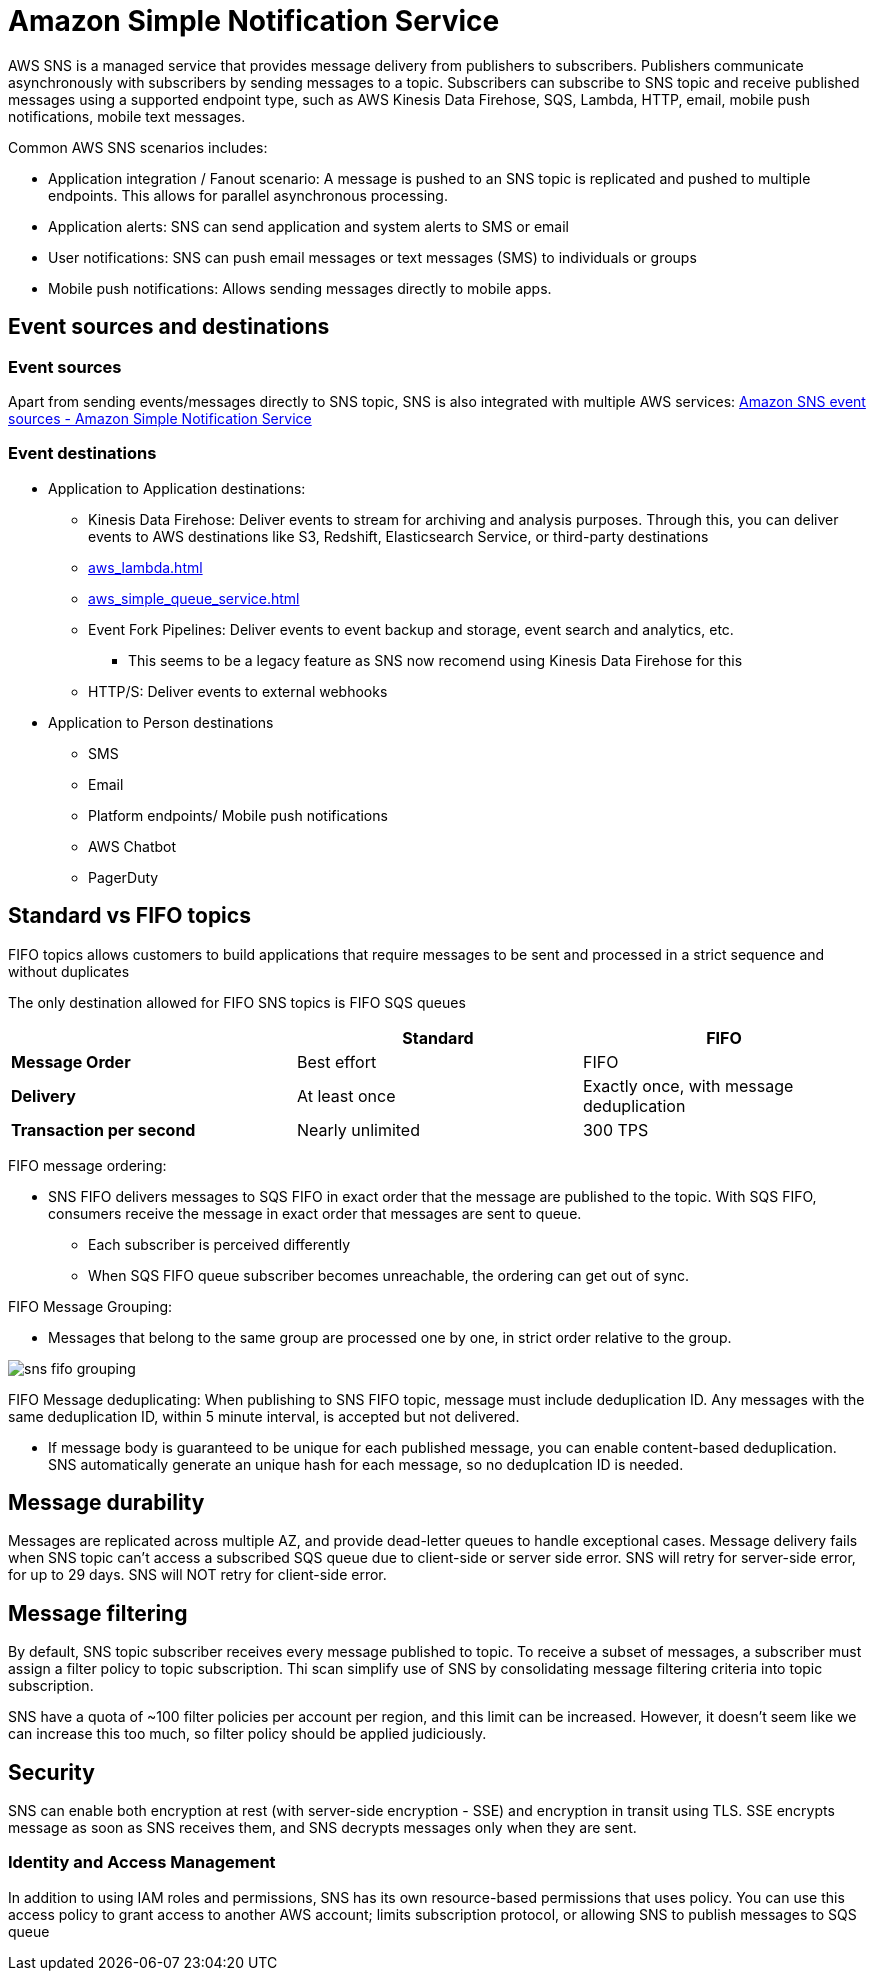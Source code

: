 = Amazon Simple Notification Service

AWS SNS is a managed service that provides message delivery from
publishers to subscribers. Publishers communicate asynchronously with
subscribers by sending messages to a topic. Subscribers can subscribe to
SNS topic and receive published messages using a supported endpoint
type, such as AWS Kinesis Data Firehose, SQS, Lambda, HTTP, email,
mobile push notifications, mobile text messages.

Common AWS SNS scenarios includes:

* Application integration / Fanout scenario: A message is pushed to an
SNS topic is replicated and pushed to multiple endpoints. This allows
for parallel asynchronous processing.
* Application alerts: SNS can send application and system alerts to SMS
or email
* User notifications: SNS can push email messages or text messages (SMS)
to individuals or groups
* Mobile push notifications: Allows sending messages directly to mobile
apps.

== Event sources and destinations

=== Event sources

Apart from sending events/messages directly to SNS topic, SNS is also
integrated with multiple AWS services:
https://docs.aws.amazon.com/sns/latest/dg/sns-event-sources.html[Amazon
SNS event sources - Amazon Simple Notification Service]

=== Event destinations

* Application to Application destinations:
** Kinesis Data Firehose: Deliver events to stream for archiving and
analysis purposes. Through this, you can deliver events to AWS
destinations like S3, Redshift, Elasticsearch Service, or third-party
destinations
** xref:aws_lambda.adoc[]
** xref:aws_simple_queue_service.adoc[]
** Event Fork Pipelines: Deliver events to event backup and storage,
event search and analytics, etc.
*** This seems to be a legacy feature as SNS now recomend using Kinesis
Data Firehose for this
** HTTP/S: Deliver events to external webhooks
* Application to Person destinations
** SMS
** Email
** Platform endpoints/ Mobile push notifications
** AWS Chatbot
** PagerDuty

== Standard vs FIFO topics

FIFO topics allows customers to build applications that require messages
to be sent and processed in a strict sequence and without duplicates

The only destination allowed for FIFO SNS topics is FIFO SQS queues

[cols="s,2*",options="header",]
|===
| |Standard |FIFO

|Message Order |Best effort |FIFO
|Delivery |At least once |Exactly once, with message deduplication
|Transaction per second |Nearly unlimited |300 TPS
|===

FIFO message ordering:

* SNS FIFO delivers messages to SQS FIFO in exact order that the message
are published to the topic. With SQS FIFO, consumers receive the message
in exact order that messages are sent to queue.
** Each subscriber is perceived differently
** When SQS FIFO queue subscriber becomes unreachable, the ordering can
get out of sync.

FIFO Message Grouping:

* Messages that belong to the same group are processed one by one, in
strict order relative to the group.

image::sns-fifo-grouping.png[]

FIFO Message deduplicating: When publishing to SNS FIFO topic, message
must include deduplication ID. Any messages with the same deduplication
ID, within 5 minute interval, is accepted but not delivered.

* If message body is guaranteed to be unique for each published message,
you can enable content-based deduplication. SNS automatically generate
an unique hash for each message, so no deduplcation ID is needed.

== Message durability

Messages are replicated across multiple AZ, and provide dead-letter
queues to handle exceptional cases. Message delivery fails when SNS
topic can’t access a subscribed SQS queue due to client-side or server
side error. SNS will retry for server-side error, for up to 29 days. SNS
will NOT retry for client-side error.

== Message filtering

By default, SNS topic subscriber receives every message published to
topic. To receive a subset of messages, a subscriber must assign a
filter policy to topic subscription. Thi scan simplify use of SNS by
consolidating message filtering criteria into topic subscription.

SNS have a quota of ~100 filter policies per account per region, and
this limit can be increased. However, it doesn’t seem like we can
increase this too much, so filter policy should be applied judiciously.

== Security

SNS can enable both encryption at rest (with server-side encryption -
SSE) and encryption in transit using TLS. SSE encrypts message as soon
as SNS receives them, and SNS decrypts messages only when they are sent.

=== Identity and Access Management

In addition to using IAM roles and permissions, SNS has its own
resource-based permissions that uses policy. You can use this access
policy to grant access to another AWS account; limits subscription
protocol, or allowing SNS to publish messages to SQS queue
